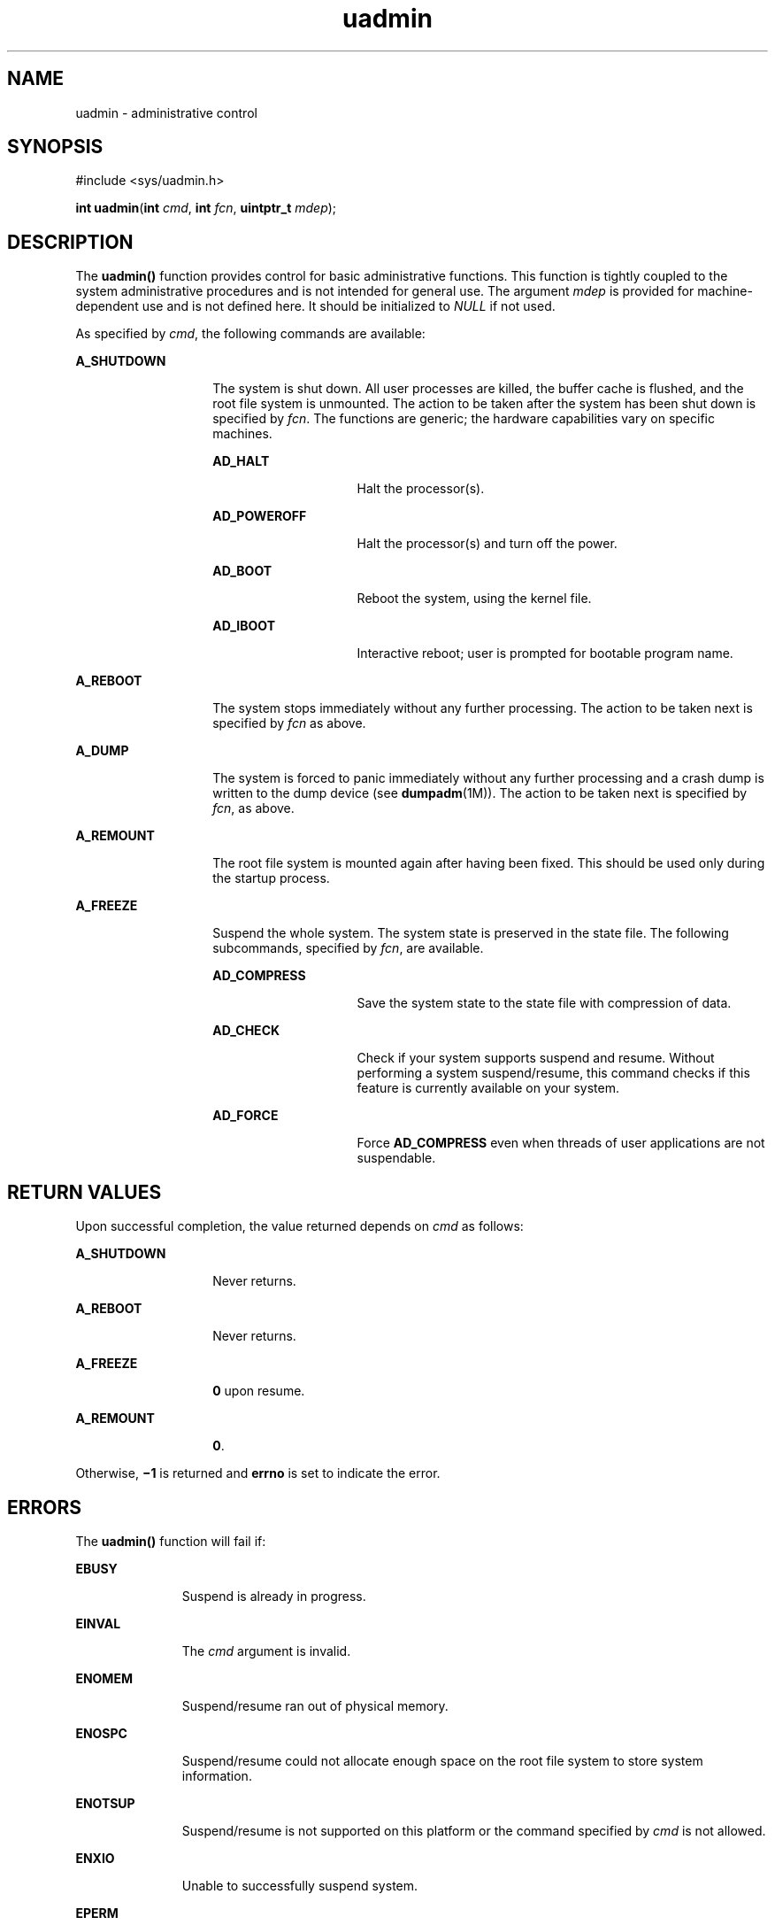 '\" te
.\" CDDL HEADER START
.\"
.\" The contents of this file are subject to the terms of the
.\" Common Development and Distribution License (the "License").  
.\" You may not use this file except in compliance with the License.
.\"
.\" You can obtain a copy of the license at usr/src/OPENSOLARIS.LICENSE
.\" or http://www.opensolaris.org/os/licensing.
.\" See the License for the specific language governing permissions
.\" and limitations under the License.
.\"
.\" When distributing Covered Code, include this CDDL HEADER in each
.\" file and include the License file at usr/src/OPENSOLARIS.LICENSE.
.\" If applicable, add the following below this CDDL HEADER, with the
.\" fields enclosed by brackets "[]" replaced with your own identifying
.\" information: Portions Copyright [yyyy] [name of copyright owner]
.\"
.\" CDDL HEADER END
.\" Copyright (c) 2007, Sun Microsystems, Inc.  All Rights Reserved.
.\" Copyright 1989 AT&T
.TH uadmin 2 "28 Mar 2007" "SunOS 5.11" "System Calls"
.SH NAME
uadmin \- administrative control
.SH SYNOPSIS
.LP
.nf
#include <sys/uadmin.h>

\fBint\fR \fBuadmin\fR(\fBint\fR \fIcmd\fR, \fBint\fR \fIfcn\fR, \fBuintptr_t\fR \fImdep\fR);
.fi

.SH DESCRIPTION
.LP
The \fBuadmin()\fR function provides control for basic administrative functions. This function is tightly coupled to the system administrative procedures and is not intended for general use. The argument \fImdep\fR is provided for machine-dependent use and is
not defined here. It should be initialized to \fINULL\fR if not used.
.LP
As specified by \fIcmd\fR, the following commands are available:
.sp
.ne 2
.mk
.na
\fB\fBA_SHUTDOWN\fR\fR
.ad
.RS 14n
.rt  
The system is shut down. All user processes are killed, the buffer cache is flushed, and the root file system is unmounted. The action to be taken after the system has been shut down is specified by \fIfcn\fR. The functions are generic; the hardware capabilities
vary on  specific machines.  
.sp
.ne 2
.mk
.na
\fB\fBAD_HALT\fR\fR
.ad
.RS 15n
.rt  
Halt the processor(s).
.RE

.sp
.ne 2
.mk
.na
\fB\fBAD_POWEROFF\fR\fR
.ad
.RS 15n
.rt  
Halt the processor(s) and turn off the power.
.RE

.sp
.ne 2
.mk
.na
\fB\fBAD_BOOT\fR\fR
.ad
.RS 15n
.rt  
Reboot the system, using the kernel file.
.RE

.sp
.ne 2
.mk
.na
\fB\fBAD_IBOOT\fR\fR
.ad
.RS 15n
.rt  
Interactive reboot; user is prompted for bootable program name.
.RE

.RE

.sp
.ne 2
.mk
.na
\fB\fBA_REBOOT\fR\fR
.ad
.RS 14n
.rt  
The system stops immediately without any further processing. The action to be taken next is specified by \fIfcn\fR as above.
.RE

.sp
.ne 2
.mk
.na
\fB\fBA_DUMP\fR\fR
.ad
.RS 14n
.rt  
The system is forced to panic immediately without any further processing and a crash dump is written to the dump device (see \fBdumpadm\fR(1M)). 
The action to be taken next is specified by \fIfcn\fR, as above.
.RE

.sp
.ne 2
.mk
.na
\fB\fBA_REMOUNT\fR\fR
.ad
.RS 14n
.rt  
The root file system is mounted again after having been fixed. This should be used only during the startup process.
.RE

.sp
.ne 2
.mk
.na
\fB\fBA_FREEZE\fR\fR
.ad
.RS 14n
.rt  
Suspend the whole system.  The system state is preserved in the state file. The following subcommands, specified by \fIfcn\fR, are available.  
.sp
.ne 2
.mk
.na
\fB\fBAD_COMPRESS\fR\fR
.ad
.RS 15n
.rt  
Save the system state to the state file with compression of data.
.RE

.sp
.ne 2
.mk
.na
\fB\fBAD_CHECK\fR\fR
.ad
.RS 15n
.rt  
Check if your system supports suspend and resume.  Without performing a  system suspend/resume, this command checks if this feature is currently available on your system.
.RE

.sp
.ne 2
.mk
.na
\fB\fBAD_FORCE\fR\fR
.ad
.RS 15n
.rt  
Force \fBAD_COMPRESS\fR even when threads of user applications are not suspendable.
.RE

.RE

.SH RETURN VALUES
.LP
Upon successful completion, the value returned depends on \fIcmd\fR as follows:
.sp
.ne 2
.mk
.na
\fB\fBA_SHUTDOWN\fR\fR
.ad
.RS 14n
.rt  
Never returns.
.RE

.sp
.ne 2
.mk
.na
\fB\fBA_REBOOT\fR\fR
.ad
.RS 14n
.rt  
Never returns.
.RE

.sp
.ne 2
.mk
.na
\fB\fBA_FREEZE\fR\fR
.ad
.RS 14n
.rt  
\fB0\fR upon resume.
.RE

.sp
.ne 2
.mk
.na
\fB\fBA_REMOUNT\fR\fR
.ad
.RS 14n
.rt  
\fB0\fR.
.RE

.LP
Otherwise, \fB\(mi1\fR is returned and \fBerrno\fR is set to indicate the error.
.SH ERRORS
.LP
The \fBuadmin()\fR function will fail if:
.sp
.ne 2
.mk
.na
\fB\fBEBUSY\fR\fR
.ad
.RS 11n
.rt  
Suspend is already in progress.
.RE

.sp
.ne 2
.mk
.na
\fB\fBEINVAL\fR\fR
.ad
.RS 11n
.rt  
The \fIcmd\fR argument is invalid.
.RE

.sp
.ne 2
.mk
.na
\fB\fBENOMEM\fR\fR
.ad
.RS 11n
.rt  
Suspend/resume ran out of physical memory.
.RE

.sp
.ne 2
.mk
.na
\fB\fBENOSPC\fR\fR
.ad
.RS 11n
.rt  
Suspend/resume could not allocate enough space on the root file system to store system information.
.RE

.sp
.ne 2
.mk
.na
\fB\fBENOTSUP\fR\fR
.ad
.RS 11n
.rt  
Suspend/resume is not supported on this platform or the command specified by \fIcmd\fR is not allowed.
.RE

.sp
.ne 2
.mk
.na
\fB\fBENXIO\fR\fR
.ad
.RS 11n
.rt  
Unable to successfully suspend system.
.RE

.sp
.ne 2
.mk
.na
\fB\fBEPERM\fR\fR
.ad
.RS 11n
.rt  
The {\fBPRIV_SYS_CONFIG\fR} privilege is not asserted in the effective set of the calling process.
.RE

.SH SEE ALSO
.LP
\fBdumpadm\fR(1M), \fBkernel\fR(1M), \fBuadmin\fR(1M), \fBprivileges\fR(5)

